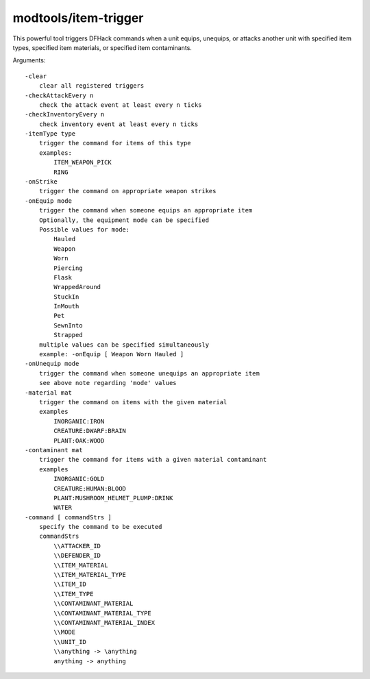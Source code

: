 modtools/item-trigger
=====================

.. dfhack-tool::
    :summary: Run DFHack commands when a unit uses an item.
    :tags: untested dev

This powerful tool triggers DFHack commands when a unit equips, unequips, or
attacks another unit with specified item types, specified item materials, or
specified item contaminants.

Arguments::

    -clear
        clear all registered triggers
    -checkAttackEvery n
        check the attack event at least every n ticks
    -checkInventoryEvery n
        check inventory event at least every n ticks
    -itemType type
        trigger the command for items of this type
        examples:
            ITEM_WEAPON_PICK
            RING
    -onStrike
        trigger the command on appropriate weapon strikes
    -onEquip mode
        trigger the command when someone equips an appropriate item
        Optionally, the equipment mode can be specified
        Possible values for mode:
            Hauled
            Weapon
            Worn
            Piercing
            Flask
            WrappedAround
            StuckIn
            InMouth
            Pet
            SewnInto
            Strapped
        multiple values can be specified simultaneously
        example: -onEquip [ Weapon Worn Hauled ]
    -onUnequip mode
        trigger the command when someone unequips an appropriate item
        see above note regarding 'mode' values
    -material mat
        trigger the command on items with the given material
        examples
            INORGANIC:IRON
            CREATURE:DWARF:BRAIN
            PLANT:OAK:WOOD
    -contaminant mat
        trigger the command for items with a given material contaminant
        examples
            INORGANIC:GOLD
            CREATURE:HUMAN:BLOOD
            PLANT:MUSHROOM_HELMET_PLUMP:DRINK
            WATER
    -command [ commandStrs ]
        specify the command to be executed
        commandStrs
            \\ATTACKER_ID
            \\DEFENDER_ID
            \\ITEM_MATERIAL
            \\ITEM_MATERIAL_TYPE
            \\ITEM_ID
            \\ITEM_TYPE
            \\CONTAMINANT_MATERIAL
            \\CONTAMINANT_MATERIAL_TYPE
            \\CONTAMINANT_MATERIAL_INDEX
            \\MODE
            \\UNIT_ID
            \\anything -> \anything
            anything -> anything
